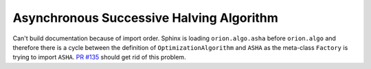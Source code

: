 Asynchronous Successive Halving Algorithm
=========================================

Can't build documentation because of import order.
Sphinx is loading ``orion.algo.asha`` before ``orion.algo`` and therefore
there is a cycle between the definition of ``OptimizationAlgorithm`` and
``ASHA`` as the meta-class ``Factory`` is trying to import ``ASHA``.
`PR #135 <https://github.com/Epistimio/orion/pull/135/files>`_ should get rid of this problem.
